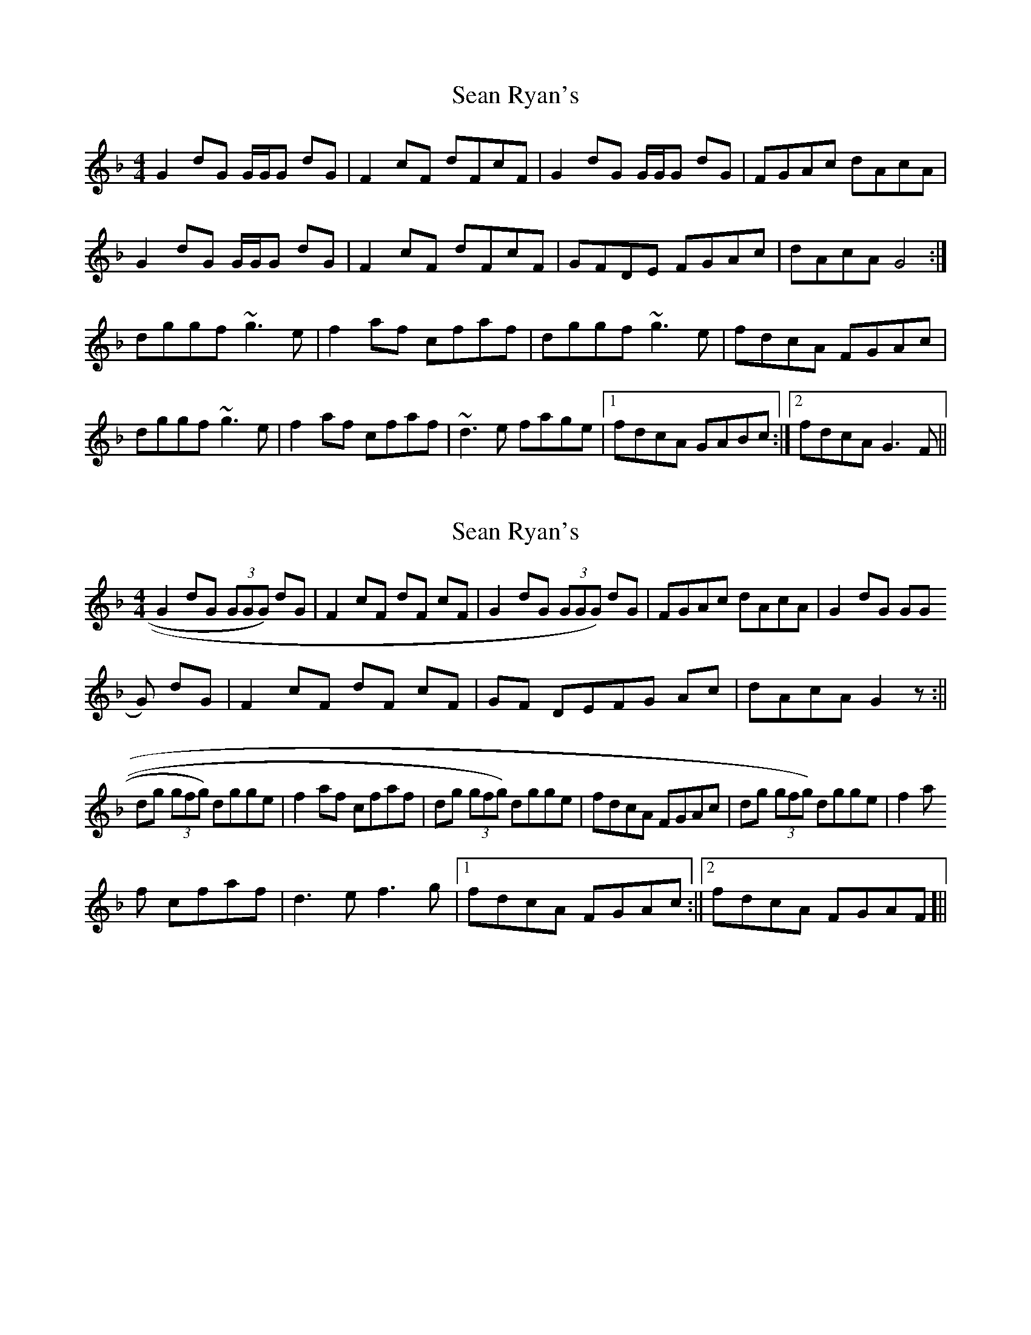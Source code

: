 X: 1
T: Sean Ryan's
Z: Will Harmon
S: https://thesession.org/tunes/6289#setting6289
R: reel
M: 4/4
L: 1/8
K: Gdor
G2 dG G/G/G dG|F2 cF dFcF|G2 dG G/G/G dG|FGAc dAcA|
G2 dG G/G/G dG|F2 cF dFcF|GFDE FGAc|dAcA G4:|
dggf ~g3e|f2 af cfaf|dggf ~g3e|fdcA FGAc|
dggf ~g3e|f2 af cfaf|~d3e fage|1 fdcA GABc:|2 fdcA G3F||
X: 2
T: Sean Ryan's
Z: GaryAMartin
S: https://thesession.org/tunes/6289#setting18067
R: reel
M: 4/4
L: 1/8
K: Dmin
G2 dG (3GGG) dG | F2 cF dF cF | G2 dG (3GGG) dG | FGAc dAcA | G2 dG (3GGG) dG | F2 cF dF cF | GF DEFG Ac |dAcA G2 z :||dg (3gfg) dgge |f2 af cfaf |dg (3gfg) dgge|fdcA FGAc|dg (3gfg) dgge|f2 af cfaf| d3 e f3 g|[1 fdcA FGAc:||[2 fdcA FGAF ]||
X: 3
T: Sean Ryan's
Z: zoronic
S: https://thesession.org/tunes/6289#setting22379
R: reel
M: 4/4
L: 1/8
K: Edor
|:D|E2BE E/E/EBE|D2AD BDAD|E2BE E/E/EBE| DEFA BFAF|
E2BE E/E/EBE|D2AD BDAD|EDB,C DEFA | BFAF E3 :|
|:A|Beed ~e3c |d2fd Adfd|Beed ~e3c | dBAF DEFA|
Beed ~e3c |d2fd Adfd|~B3c dfec |1 dBAF EFG:|2 dBAF E3|]
